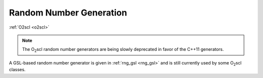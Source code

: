 Random Number Generation
========================

:ref:`O2scl <o2scl>`

.. note:: The O\ :sub:`2`\ scl random number generators are being
	  slowly deprecated in favor of the C++11 generators.
	  
A GSL-based random number generator is given in :ref:`rng_gsl
<rng_gsl>` and is still currently used by some O\ :sub:`2`\ scl
classes.
